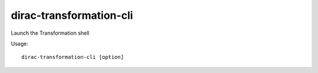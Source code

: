 ===============================
dirac-transformation-cli
===============================

Launch the Transformation shell

Usage::

   dirac-transformation-cli [option]

 

